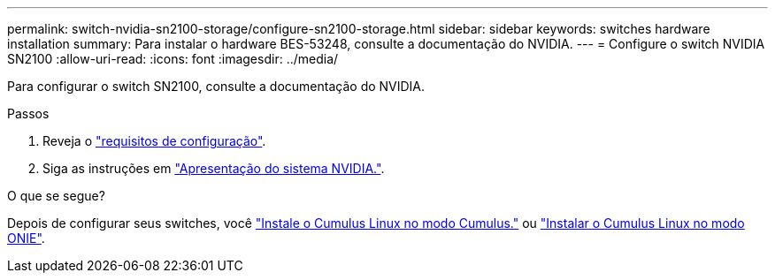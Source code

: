 ---
permalink: switch-nvidia-sn2100-storage/configure-sn2100-storage.html 
sidebar: sidebar 
keywords: switches hardware installation 
summary: Para instalar o hardware BES-53248, consulte a documentação do NVIDIA. 
---
= Configure o switch NVIDIA SN2100
:allow-uri-read: 
:icons: font
:imagesdir: ../media/


[role="lead"]
Para configurar o switch SN2100, consulte a documentação do NVIDIA.

.Passos
. Reveja o link:configure-reqs-sn2100-storage.html["requisitos de configuração"].
. Siga as instruções em https://docs.nvidia.com/networking/display/sn2000pub/System+Bring-Up["Apresentação do sistema NVIDIA."^].


.O que se segue?
Depois de configurar seus switches, você link:install-cumulus-mode-sn2100-storage.html["Instale o Cumulus Linux no modo Cumulus."] ou link:install-onie-mode-sn2100-storage.html["Instalar o Cumulus Linux no modo ONIE"].

